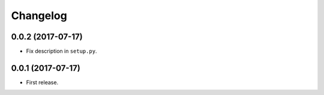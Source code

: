 Changelog
=========

0.0.2 (2017-07-17)
------------------

- Fix description in ``setup.py``.


0.0.1 (2017-07-17)
------------------

- First release.
